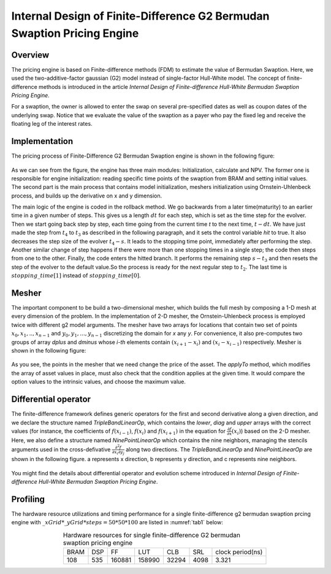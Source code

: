 .. 
   .. Copyright © 2019–2023 Advanced Micro Devices, Inc

.. `Terms and Conditions <https://www.amd.com/en/corporate/copyright>`_.

.. meta::
   :keywords: Finite-Difference, FDM, Bermudan Swaption
   :description: The pricing engine is based on Finite-difference methods (FDM) to estimate the value of Bermudan Swaption using the two-additive-factor gaussian (G2) model.  
   :xlnxdocumentclass: Document
   :xlnxdocumenttype: Tutorials


********************************************************************************
Internal Design of Finite-Difference G2 Bermudan Swaption Pricing Engine
********************************************************************************

Overview
========

The pricing engine is based on Finite-difference methods (FDM) to estimate the value of Bermudan Swaption. Here, we used the two-additive-factor gaussian (G2) model instead of single-factor Hull-White model. The concept of finite-difference methods is introduced in the article `Internal Design of Finite-difference Hull-White Bermudan Swaption Pricing Engine`.

For a swaption, the owner is allowed to enter the swap on several pre-specified dates as well as coupon dates of the underlying swap. Notice that we evaluate the value of the swaption as a payer who pay the fixed leg and receive the floating leg of the interest rates.


Implementation
==============

The pricing process of Finite-Difference G2 Bermudan Swaption engine is shown in the following figure:

.. figure:: /images/fdmg2swaptionengine.PNG
    :alt: pricing process of FdmG2SwaptionEngine
    :width: 60%
    :align: center

As we can see from the figure, the engine has three main modules: Initialization, calculate and NPV. The former one is responsible for engine initialization: reading specific time points of the swaption from BRAM and setting initial values. The second part is the main process that contains model initialization, meshers initialization using Ornstein-Uhlenbeck process, and builds up the derivative on x and y dimension.

The main logic of the engine is coded in the rollback method. We go backwards from a later time(maturity) to an earlier time in a given number of steps. This gives us a length :math:`dt` for each step, which is set as the time step for the evolver. Then we start going back step by step, each time going from the current time `t` to the next time, :math:`t-dt`. We have just made the step from :math:`t_{4}` to :math:`t_{3}` as described in the following paragraph, and it sets the control variable `hit` to true. It also decreases the step size of the evolver :math:`t_{4}-s`. It leads to the stopping time point, immediately after performing the step. Another similar change of step happens if there were more than one stopping times in a single step; the code then steps from one to the other. Finally, the code enters the hitted branch. It performs the remaining step :math:`s-t_{3}` and then resets the step of the evolver to the default value.So the process is ready for the next regular step to :math:`t_{2}`. The last time is :math:`stopping\_time[1]` instead of :math:`stopping\_time[0]`. 

.. figure:: /images/fdmg2swaptionenginerollback.PNG
        :alt: evolveback process of FdmG2SwaptionEngine
        :width: 100%
        :align: center

Mesher
======

The important component to be build a two-dimensional mesher, which builds the full mesh by composing a 1-D mesh at every dimension of the problem. In the implementation of 2-D mesher, the Ornstein-Uhlenbeck process is employed twice with different g2 model arguments. The mesher have two arrays for locations that contain two set of points :math:`x_{0},x_{1},..,x_{n-1}` and :math:`y_{0},y_{1},...,y_{n-1}` discretizing the domain for `x` any `y`. For convenience, it also pre-computes two groups of array `dplus` and `dminus` whose `i-th` elements contain :math:`(x_{i+1}-x_{i})` and :math:`(x_{i}-x_{i-1})` respectively. Mesher is shown in the following figure:

.. figure:: /images/fdmg2swaptionenginemeshers.PNG
        :alt: mesher of FdmG2SwaptionEngine
        :width: 100%
        :align: center

As you see, the points in the mesher that we need change the price of the asset. The `applyTo` method, which modifies the array of asset values in place, must also check that the condition applies at the given time. It would compare the option values to the intrinsic values, and choose the maximum value.  

Differential operator
=====================

The finite-difference framework defines generic operators for the first and second derivative along a given direction, and we declare the structure named `TripleBandLinearOp`, which contains the `lower`, `diag` and `upper` arrays with the correct values (for instance, the coefficients of :math:`f(x_{i-1})`, :math:`f(x_{i})` and :math:`f(x_{i+1})` in the equation for :math:`\frac{\partial f}{\partial x}(x_{i})`) based on the 2-D mesher. Here, we also define a structure named `NinePointLinearOp` which contains the nine neighbors, managing the stencils arguments used in the cross-defivative :math:`\frac{\partial^{2} f}{\partial x_{i} \partial y_{j}}` along two directions. The `TripleBandLinearOp` and `NinePointLinearOp` are shown in the following figure. a represents x direction, b represents y direction, and c represents nine neighbors.


.. figure:: /images/fdmg2swaptionenginederivative.PNG
        :alt: mesher of FdmG2SwaptionEngine
        :width: 100%
        :align: center

You might find the details about differential operator and evolution scheme introduced in `Internal Design of Finite-difference Hull-White Bermudan Swaption Pricing Engine`. 


Profiling
=========

The hardware resource utilizations and timing performance for a single finite-difference g2 bermudan swaption prcing engine with :math:`\_xGrid*\_yGrid*steps=50*50*100` are listed in :numref:`tab1` below:

.. _tab1:

.. table:: Hardware resources for single finite-difference G2 bermudan swaption pricing engine
    :align: center

    +----------+----------+----------+----------+----------+----------+-----------------+
    |   BRAM   |    DSP   |    FF    |    LUT   |    CLB   |    SRL   | clock period(ns)|
    +----------+----------+----------+----------+----------+----------+-----------------+
    |    108   |    535   |  160881  |  158990  |   32294  |   4098   |      3.321      |
    +----------+----------+----------+----------+----------+----------+-----------------+
  
